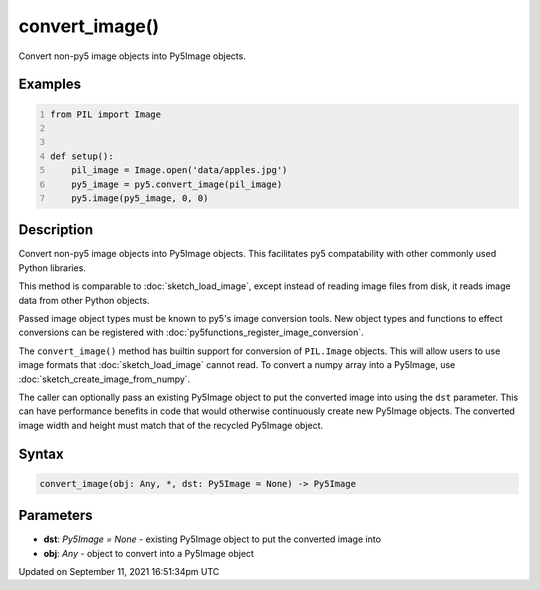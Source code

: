 convert_image()
===============

Convert non-py5 image objects into Py5Image objects.

Examples
--------

.. raw:: html

    <div class="example-table">

.. raw:: html

    <div class="example-row"><div class="example-cell-image">

.. image:: /images/reference/Sketch_convert_image_0.png
    :alt: example picture for convert_image()

.. raw:: html

    </div><div class="example-cell-code">

.. code:: python
    :number-lines:

    from PIL import Image


    def setup():
        pil_image = Image.open('data/apples.jpg')
        py5_image = py5.convert_image(pil_image)
        py5.image(py5_image, 0, 0)

.. raw:: html

    </div></div>

.. raw:: html

    </div>

Description
-----------

Convert non-py5 image objects into Py5Image objects. This facilitates py5 compatability with other commonly used Python libraries.

This method is comparable to :doc:`sketch_load_image`, except instead of reading image files from disk, it reads image data from other Python objects.

Passed image object types must be known to py5's image conversion tools. New object types and functions to effect conversions can be registered with :doc:`py5functions_register_image_conversion`.

The ``convert_image()`` method has builtin support for conversion of ``PIL.Image`` objects. This will allow users to use image formats that :doc:`sketch_load_image` cannot read. To convert a numpy array into a Py5Image, use :doc:`sketch_create_image_from_numpy`.

The caller can optionally pass an existing Py5Image object to put the converted image into using the ``dst`` parameter. This can have performance benefits in code that would otherwise continuously create new Py5Image objects. The converted image width and height must match that of the recycled Py5Image object.

Syntax
------

.. code:: python

    convert_image(obj: Any, *, dst: Py5Image = None) -> Py5Image

Parameters
----------

* **dst**: `Py5Image = None` - existing Py5Image object to put the converted image into
* **obj**: `Any` - object to convert into a Py5Image object


Updated on September 11, 2021 16:51:34pm UTC

